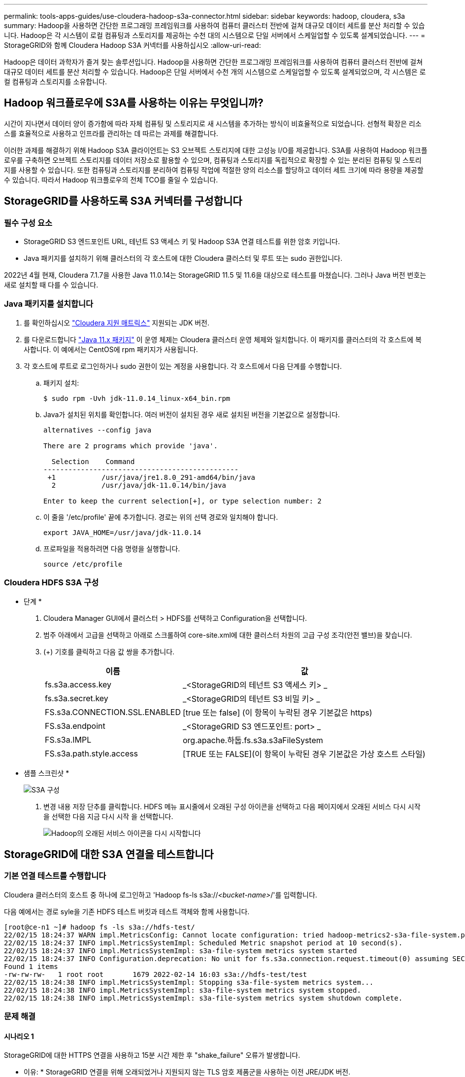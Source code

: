 ---
permalink: tools-apps-guides/use-cloudera-hadoop-s3a-connector.html 
sidebar: sidebar 
keywords: hadoop, cloudera, s3a 
summary: Hadoop을 사용하면 간단한 프로그래밍 프레임워크를 사용하여 컴퓨터 클러스터 전반에 걸쳐 대규모 데이터 세트를 분산 처리할 수 있습니다. Hadoop은 각 시스템이 로컬 컴퓨팅과 스토리지를 제공하는 수천 대의 시스템으로 단일 서버에서 스케일업할 수 있도록 설계되었습니다. 
---
= StorageGRID와 함께 Cloudera Hadoop S3A 커넥터를 사용하십시오
:allow-uri-read: 


[role="lead"]
Hadoop은 데이터 과학자가 즐겨 찾는 솔루션입니다. Hadoop을 사용하면 간단한 프로그래밍 프레임워크를 사용하여 컴퓨터 클러스터 전반에 걸쳐 대규모 데이터 세트를 분산 처리할 수 있습니다. Hadoop은 단일 서버에서 수천 개의 시스템으로 스케일업할 수 있도록 설계되었으며, 각 시스템은 로컬 컴퓨팅과 스토리지를 소유합니다.



== Hadoop 워크플로우에 S3A를 사용하는 이유는 무엇입니까?

시간이 지나면서 데이터 양이 증가함에 따라 자체 컴퓨팅 및 스토리지로 새 시스템을 추가하는 방식이 비효율적으로 되었습니다. 선형적 확장은 리소스를 효율적으로 사용하고 인프라를 관리하는 데 따르는 과제를 해결합니다.

이러한 과제를 해결하기 위해 Hadoop S3A 클라이언트는 S3 오브젝트 스토리지에 대한 고성능 I/O를 제공합니다. S3A를 사용하여 Hadoop 워크플로우를 구축하면 오브젝트 스토리지를 데이터 저장소로 활용할 수 있으며, 컴퓨팅과 스토리지를 독립적으로 확장할 수 있는 분리된 컴퓨팅 및 스토리지를 사용할 수 있습니다. 또한 컴퓨팅과 스토리지를 분리하여 컴퓨팅 작업에 적절한 양의 리소스를 할당하고 데이터 세트 크기에 따라 용량을 제공할 수 있습니다. 따라서 Hadoop 워크플로우의 전체 TCO를 줄일 수 있습니다.



== StorageGRID를 사용하도록 S3A 커넥터를 구성합니다



=== 필수 구성 요소

* StorageGRID S3 엔드포인트 URL, 테넌트 S3 액세스 키 및 Hadoop S3A 연결 테스트를 위한 암호 키입니다.
* Java 패키지를 설치하기 위해 클러스터의 각 호스트에 대한 Cloudera 클러스터 및 루트 또는 sudo 권한입니다.


2022년 4월 현재, Cloudera 7.1.7을 사용한 Java 11.0.14는 StorageGRID 11.5 및 11.6을 대상으로 테스트를 마쳤습니다. 그러나 Java 버전 번호는 새로 설치할 때 다를 수 있습니다.



=== Java 패키지를 설치합니다

. 를 확인하십시오 https://docs.cloudera.com/cdp-private-cloud-upgrade/latest/release-guide/topics/cdpdc-java-requirements.html["Cloudera 지원 매트릭스"^] 지원되는 JDK 버전.
. 를 다운로드합니다 https://www.oracle.com/java/technologies/downloads/["Java 11.x 패키지"^] 이 운영 체제는 Cloudera 클러스터 운영 체제와 일치합니다. 이 패키지를 클러스터의 각 호스트에 복사합니다. 이 예에서는 CentOS에 rpm 패키지가 사용됩니다.
. 각 호스트에 루트로 로그인하거나 sudo 권한이 있는 계정을 사용합니다. 각 호스트에서 다음 단계를 수행합니다.
+
.. 패키지 설치:
+
[listing]
----
$ sudo rpm -Uvh jdk-11.0.14_linux-x64_bin.rpm
----
.. Java가 설치된 위치를 확인합니다. 여러 버전이 설치된 경우 새로 설치된 버전을 기본값으로 설정합니다.
+
[listing, subs="specialcharacters,quotes"]
----
alternatives --config java

There are 2 programs which provide 'java'.

  Selection    Command
-----------------------------------------------
 +1           /usr/java/jre1.8.0_291-amd64/bin/java
  2           /usr/java/jdk-11.0.14/bin/java

Enter to keep the current selection[+], or type selection number: 2
----
.. 이 줄을 '/etc/profile' 끝에 추가합니다. 경로는 위의 선택 경로와 일치해야 합니다.
+
[listing]
----
export JAVA_HOME=/usr/java/jdk-11.0.14
----
.. 프로파일을 적용하려면 다음 명령을 실행합니다.
+
[listing]
----
source /etc/profile
----






=== Cloudera HDFS S3A 구성

* 단계 *

. Cloudera Manager GUI에서 클러스터 > HDFS를 선택하고 Configuration을 선택합니다.
. 범주 아래에서 고급을 선택하고 아래로 스크롤하여 core-site.xml에 대한 클러스터 차원의 고급 구성 조각(안전 밸브)을 찾습니다.
. (+) 기호를 클릭하고 다음 값 쌍을 추가합니다.
+
[cols="1a,4a"]
|===
| 이름 | 값 


 a| 
fs.s3a.access.key
 a| 
_<StorageGRID의 테넌트 S3 액세스 키> _



 a| 
fs.s3a.secret.key
 a| 
_<StorageGRID의 테넌트 S3 비밀 키> _



 a| 
FS.s3a.CONNECTION.SSL.ENABLED
 a| 
[true 또는 false] (이 항목이 누락된 경우 기본값은 https)



 a| 
FS.s3a.endpoint
 a| 
_<StorageGRID S3 엔드포인트: port> _



 a| 
FS.s3a.IMPL
 a| 
org.apache.하둡.fs.s3a.s3aFileSystem



 a| 
FS.s3a.path.style.access
 a| 
[TRUE 또는 FALSE](이 항목이 누락된 경우 기본값은 가상 호스트 스타일)

|===
+
* 샘플 스크린샷 *

+
image::../media/hadoop-s3a/hadoop-s3a-configuration.png[S3A 구성]

. 변경 내용 저장 단추를 클릭합니다. HDFS 메뉴 표시줄에서 오래된 구성 아이콘을 선택하고 다음 페이지에서 오래된 서비스 다시 시작 을 선택한 다음 지금 다시 시작 을 선택합니다.
+
image::../media/hadoop-s3a/hadoop-restart-stale-service-icon.png[Hadoop의 오래된 서비스 아이콘을 다시 시작합니다]





== StorageGRID에 대한 S3A 연결을 테스트합니다



=== 기본 연결 테스트를 수행합니다

Cloudera 클러스터의 호스트 중 하나에 로그인하고 'Hadoop fs-ls s3a://_<bucket-name>_/'를 입력합니다.

다음 예에서는 경로 syle을 기존 HDFS 테스트 버킷과 테스트 객체와 함께 사용합니다.

[listing]
----
[root@ce-n1 ~]# hadoop fs -ls s3a://hdfs-test/
22/02/15 18:24:37 WARN impl.MetricsConfig: Cannot locate configuration: tried hadoop-metrics2-s3a-file-system.properties,hadoop-metrics2.properties
22/02/15 18:24:37 INFO impl.MetricsSystemImpl: Scheduled Metric snapshot period at 10 second(s).
22/02/15 18:24:37 INFO impl.MetricsSystemImpl: s3a-file-system metrics system started
22/02/15 18:24:37 INFO Configuration.deprecation: No unit for fs.s3a.connection.request.timeout(0) assuming SECONDS
Found 1 items
-rw-rw-rw-   1 root root       1679 2022-02-14 16:03 s3a://hdfs-test/test
22/02/15 18:24:38 INFO impl.MetricsSystemImpl: Stopping s3a-file-system metrics system...
22/02/15 18:24:38 INFO impl.MetricsSystemImpl: s3a-file-system metrics system stopped.
22/02/15 18:24:38 INFO impl.MetricsSystemImpl: s3a-file-system metrics system shutdown complete.
----


=== 문제 해결



==== 시나리오 1

StorageGRID에 대한 HTTPS 연결을 사용하고 15분 시간 제한 후 "shake_failure" 오류가 발생합니다.

* 이유: * StorageGRID 연결을 위해 오래되었거나 지원되지 않는 TLS 암호 제품군을 사용하는 이전 JRE/JDK 버전.

* 샘플 오류 메시지 *

[listing]
----
[root@ce-n1 ~]# hadoop fs -ls s3a://hdfs-test/
22/02/15 18:52:34 WARN impl.MetricsConfig: Cannot locate configuration: tried hadoop-metrics2-s3a-file-system.properties,hadoop-metrics2.properties
22/02/15 18:52:34 INFO impl.MetricsSystemImpl: Scheduled Metric snapshot period at 10 second(s).
22/02/15 18:52:34 INFO impl.MetricsSystemImpl: s3a-file-system metrics system started
22/02/15 18:52:35 INFO Configuration.deprecation: No unit for fs.s3a.connection.request.timeout(0) assuming SECONDS
22/02/15 19:04:51 INFO impl.MetricsSystemImpl: Stopping s3a-file-system metrics system...
22/02/15 19:04:51 INFO impl.MetricsSystemImpl: s3a-file-system metrics system stopped.
22/02/15 19:04:51 INFO impl.MetricsSystemImpl: s3a-file-system metrics system shutdown complete.
22/02/15 19:04:51 WARN fs.FileSystem: Failed to initialize fileystem s3a://hdfs-test/: org.apache.hadoop.fs.s3a.AWSClientIOException: doesBucketExistV2 on hdfs: com.amazonaws.SdkClientException: Unable to execute HTTP request: Received fatal alert: handshake_failure: Unable to execute HTTP request: Received fatal alert: handshake_failure
ls: doesBucketExistV2 on hdfs: com.amazonaws.SdkClientException: Unable to execute HTTP request: Received fatal alert: handshake_failure: Unable to execute HTTP request: Received fatal alert: handshake_failure
----
* 해상도: * JDK 11.x 이상이 설치되어 있는지 확인하고 Java 라이브러리를 기본값으로 설정합니다. 을 참조하십시오 <<Install Java package>> 섹션을 참조하십시오.



==== 시나리오 2:

"요청한 대상에 대한 유효한 인증 경로를 찾을 수 없습니다."라는 오류 메시지와 함께 StorageGRID에 연결하지 못했습니다.

* 이유: * StorageGRID S3 엔드포인트 서버 인증서가 Java 프로그램에서 신뢰되지 않습니다.

샘플 오류 메시지:

[listing]
----
[root@hdp6 ~]# hadoop fs -ls s3a://hdfs-test/
22/03/11 20:58:12 WARN impl.MetricsConfig: Cannot locate configuration: tried hadoop-metrics2-s3a-file-system.properties,hadoop-metrics2.properties
22/03/11 20:58:13 INFO impl.MetricsSystemImpl: Scheduled Metric snapshot period at 10 second(s).
22/03/11 20:58:13 INFO impl.MetricsSystemImpl: s3a-file-system metrics system started
22/03/11 20:58:13 INFO Configuration.deprecation: No unit for fs.s3a.connection.request.timeout(0) assuming SECONDS
22/03/11 21:12:25 INFO impl.MetricsSystemImpl: Stopping s3a-file-system metrics system...
22/03/11 21:12:25 INFO impl.MetricsSystemImpl: s3a-file-system metrics system stopped.
22/03/11 21:12:25 INFO impl.MetricsSystemImpl: s3a-file-system metrics system shutdown complete.
22/03/11 21:12:25 WARN fs.FileSystem: Failed to initialize fileystem s3a://hdfs-test/: org.apache.hadoop.fs.s3a.AWSClientIOException: doesBucketExistV2 on hdfs: com.amazonaws.SdkClientException: Unable to execute HTTP request: PKIX path building failed: sun.security.provider.certpath.SunCertPathBuilderException: unable to find valid certification path to requested target: Unable to execute HTTP request: PKIX path building failed: sun.security.provider.certpath.SunCertPathBuilderException: unable to find valid certification path to requested target
----
* 해결 방법: * 알려진 공개 인증서 서명 기관에서 발급한 서버 인증서를 사용하여 인증이 보안되는지 확인하는 것이 좋습니다. 또는 사용자 지정 CA 또는 서버 인증서를 Java 신뢰 저장소에 추가합니다.

StorageGRID 사용자 지정 CA 또는 서버 인증서를 Java 신뢰 저장소에 추가하려면 다음 단계를 수행하십시오.

. 기존 기본 Java cacerts 파일을 백업합니다.
+
[listing]
----
cp -ap $JAVA_HOME/lib/security/cacerts $JAVA_HOME/lib/security/cacerts.orig
----
. StorageGRID S3 끝점 인증서를 Java 신뢰 저장소로 가져옵니다.
+
[listing, subs="specialcharacters,quotes"]
----
keytool -import -trustcacerts -keystore $JAVA_HOME/lib/security/cacerts -storepass changeit -noprompt -alias sg-lb -file _<StorageGRID CA or server cert in pem format>_
----




==== 문제 해결 팁

. 디버깅하려면 Hadoop 로그 수준을 높입니다.
+
export hadoop_root_logger=hadoop.root.logger=debug, console

. 명령을 실행하고 로그 메시지를 error.log로 전달합니다.
+
'Hadoop fs-ls s3a://_<bucket-name>_/&> error.log'


